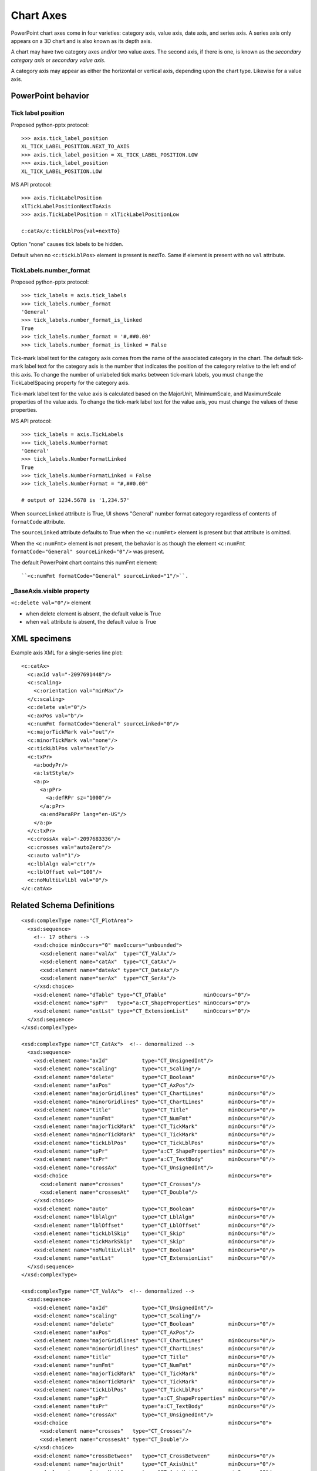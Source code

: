 
Chart Axes
==========

PowerPoint chart axes come in four varieties: category axis, value axis, date
axis, and series axis. A series axis only appears on a 3D chart and is also
known as its depth axis.

A chart may have two category axes and/or two value axes. The second axis, if
there is one, is known as the *secondary category axis* or *secondary value
axis*.

A category axis may appear as either the horizontal or vertical axis,
depending upon the chart type. Likewise for a value axis.


PowerPoint behavior
-------------------

Tick label position
~~~~~~~~~~~~~~~~~~~

Proposed python-pptx protocol::

    >>> axis.tick_label_position
    XL_TICK_LABEL_POSITION.NEXT_TO_AXIS
    >>> axis.tick_label_position = XL_TICK_LABEL_POSITION.LOW
    >>> axis.tick_label_position
    XL_TICK_LABEL_POSITION.LOW

MS API protocol::

    >>> axis.TickLabelPosition
    xlTickLabelPositionNextToAxis
    >>> axis.TickLabelPosition = xlTickLabelPositionLow

    c:catAx/c:tickLblPos{val=nextTo}

Option "none" causes tick labels to be hidden.

Default when no ``<c:tickLblPos>`` element is present is nextTo. Same if
element is present with no ``val`` attribute.


TickLabels.number_format
~~~~~~~~~~~~~~~~~~~~~~~~

Proposed python-pptx protocol::

    >>> tick_labels = axis.tick_labels
    >>> tick_labels.number_format
    'General'
    >>> tick_labels.number_format_is_linked
    True
    >>> tick_labels.number_format = '#,##0.00'
    >>> tick_labels.number_format_is_linked = False

Tick-mark label text for the category axis comes from the name of the
associated category in the chart. The default tick-mark label text for the
category axis is the number that indicates the position of the category
relative to the left end of this axis. To change the number of unlabeled tick
marks between tick-mark labels, you must change the TickLabelSpacing property
for the category axis.

Tick-mark label text for the value axis is calculated based on the MajorUnit,
MinimumScale, and MaximumScale properties of the value axis. To change the
tick-mark label text for the value axis, you must change the values of these
properties.

MS API protocol::

    >>> tick_labels = axis.TickLabels
    >>> tick_labels.NumberFormat
    'General'
    >>> tick_labels.NumberFormatLinked
    True
    >>> tick_labels.NumberFormatLinked = False
    >>> tick_labels.NumberFormat = "#,##0.00"

    # output of 1234.5678 is '1,234.57'

When ``sourceLinked`` attribute is True, UI shows "General" number format
category regardless of contents of ``formatCode`` attribute.

The ``sourceLinked`` attribute defaults to True when the ``<c:numFmt>``
element is present but that attribute is omitted.

When the ``<c:numFmt>`` element is not present, the behavior is as though the
element ``<c:numFmt formatCode="General" sourceLinked="0"/>`` was present.

The default PowerPoint chart contains this numFmt element::

    ``<c:numFmt formatCode="General" sourceLinked="1"/>``.


_BaseAxis.visible property
~~~~~~~~~~~~~~~~~~~~~~~~~~

``<c:delete val="0"/>`` element

* when delete element is absent, the default value is True
* when ``val`` attribute is absent, the default value is True


XML specimens
-------------

.. highlight:: xml

Example axis XML for a single-series line plot::

  <c:catAx>
    <c:axId val="-2097691448"/>
    <c:scaling>
      <c:orientation val="minMax"/>
    </c:scaling>
    <c:delete val="0"/>
    <c:axPos val="b"/>
    <c:numFmt formatCode="General" sourceLinked="0"/>
    <c:majorTickMark val="out"/>
    <c:minorTickMark val="none"/>
    <c:tickLblPos val="nextTo"/>
    <c:txPr>
      <a:bodyPr/>
      <a:lstStyle/>
      <a:p>
        <a:pPr>
          <a:defRPr sz="1000"/>
        </a:pPr>
        <a:endParaRPr lang="en-US"/>
      </a:p>
    </c:txPr>
    <c:crossAx val="-2097683336"/>
    <c:crosses val="autoZero"/>
    <c:auto val="1"/>
    <c:lblAlgn val="ctr"/>
    <c:lblOffset val="100"/>
    <c:noMultiLvlLbl val="0"/>
  </c:catAx>


Related Schema Definitions
--------------------------

::

  <xsd:complexType name="CT_PlotArea">
    <xsd:sequence>
      <!-- 17 others -->
      <xsd:choice minOccurs="0" maxOccurs="unbounded">
        <xsd:element name="valAx"  type="CT_ValAx"/>
        <xsd:element name="catAx"  type="CT_CatAx"/>
        <xsd:element name="dateAx" type="CT_DateAx"/>
        <xsd:element name="serAx"  type="CT_SerAx"/>
      </xsd:choice>
      <xsd:element name="dTable" type="CT_DTable"            minOccurs="0"/>
      <xsd:element name="spPr"   type="a:CT_ShapeProperties" minOccurs="0"/>
      <xsd:element name="extLst" type="CT_ExtensionList"     minOccurs="0"/>
    </xsd:sequence>
  </xsd:complexType>

  <xsd:complexType name="CT_CatAx">  <!-- denormalized -->
    <xsd:sequence>
      <xsd:element name="axId"           type="CT_UnsignedInt"/>
      <xsd:element name="scaling"        type="CT_Scaling"/>
      <xsd:element name="delete"         type="CT_Boolean"           minOccurs="0"/>
      <xsd:element name="axPos"          type="CT_AxPos"/>
      <xsd:element name="majorGridlines" type="CT_ChartLines"        minOccurs="0"/>
      <xsd:element name="minorGridlines" type="CT_ChartLines"        minOccurs="0"/>
      <xsd:element name="title"          type="CT_Title"             minOccurs="0"/>
      <xsd:element name="numFmt"         type="CT_NumFmt"            minOccurs="0"/>
      <xsd:element name="majorTickMark"  type="CT_TickMark"          minOccurs="0"/>
      <xsd:element name="minorTickMark"  type="CT_TickMark"          minOccurs="0"/>
      <xsd:element name="tickLblPos"     type="CT_TickLblPos"        minOccurs="0"/>
      <xsd:element name="spPr"           type="a:CT_ShapeProperties" minOccurs="0"/>
      <xsd:element name="txPr"           type="a:CT_TextBody"        minOccurs="0"/>
      <xsd:element name="crossAx"        type="CT_UnsignedInt"/>
      <xsd:choice                                                    minOccurs="0">
        <xsd:element name="crosses"      type="CT_Crosses"/>
        <xsd:element name="crossesAt"    type="CT_Double"/>
      </xsd:choice>
      <xsd:element name="auto"           type="CT_Boolean"           minOccurs="0"/>
      <xsd:element name="lblAlgn"        type="CT_LblAlgn"           minOccurs="0"/>
      <xsd:element name="lblOffset"      type="CT_LblOffset"         minOccurs="0"/>
      <xsd:element name="tickLblSkip"    type="CT_Skip"              minOccurs="0"/>
      <xsd:element name="tickMarkSkip"   type="CT_Skip"              minOccurs="0"/>
      <xsd:element name="noMultiLvlLbl"  type="CT_Boolean"           minOccurs="0"/>
      <xsd:element name="extLst"         type="CT_ExtensionList"     minOccurs="0"/>
    </xsd:sequence>
  </xsd:complexType>

  <xsd:complexType name="CT_ValAx">  <!-- denormalized -->
    <xsd:sequence>
      <xsd:element name="axId"           type="CT_UnsignedInt"/>
      <xsd:element name="scaling"        type="CT_Scaling"/>
      <xsd:element name="delete"         type="CT_Boolean"           minOccurs="0"/>
      <xsd:element name="axPos"          type="CT_AxPos"/>
      <xsd:element name="majorGridlines" type="CT_ChartLines"        minOccurs="0"/>
      <xsd:element name="minorGridlines" type="CT_ChartLines"        minOccurs="0"/>
      <xsd:element name="title"          type="CT_Title"             minOccurs="0"/>
      <xsd:element name="numFmt"         type="CT_NumFmt"            minOccurs="0"/>
      <xsd:element name="majorTickMark"  type="CT_TickMark"          minOccurs="0"/>
      <xsd:element name="minorTickMark"  type="CT_TickMark"          minOccurs="0"/>
      <xsd:element name="tickLblPos"     type="CT_TickLblPos"        minOccurs="0"/>
      <xsd:element name="spPr"           type="a:CT_ShapeProperties" minOccurs="0"/>
      <xsd:element name="txPr"           type="a:CT_TextBody"        minOccurs="0"/>
      <xsd:element name="crossAx"        type="CT_UnsignedInt"/>
      <xsd:choice                                                    minOccurs="0">
        <xsd:element name="crosses"   type="CT_Crosses"/>
        <xsd:element name="crossesAt" type="CT_Double"/>
      </xsd:choice>
      <xsd:element name="crossBetween"   type="CT_CrossBetween"      minOccurs="0"/>
      <xsd:element name="majorUnit"      type="CT_AxisUnit"          minOccurs="0"/>
      <xsd:element name="minorUnit"      type="CT_AxisUnit"          minOccurs="0"/>
      <xsd:element name="dispUnits"      type="CT_DispUnits"         minOccurs="0"/>
      <xsd:element name="extLst"         type="CT_ExtensionList"     minOccurs="0"/>
    </xsd:sequence>
  </xsd:complexType>

  <xsd:complexType name="CT_DateAx">
    <xsd:sequence>
      <xsd:group    ref="EG_AxShared"/>
      <xsd:element name="auto"          type="CT_Boolean"       minOccurs="0"/>
      <xsd:element name="lblOffset"     type="CT_LblOffset"     minOccurs="0"/>
      <xsd:element name="baseTimeUnit"  type="CT_TimeUnit"      minOccurs="0"/>
      <xsd:element name="majorUnit"     type="CT_AxisUnit"      minOccurs="0"/>
      <xsd:element name="majorTimeUnit" type="CT_TimeUnit"      minOccurs="0"/>
      <xsd:element name="minorUnit"     type="CT_AxisUnit"      minOccurs="0"/>
      <xsd:element name="minorTimeUnit" type="CT_TimeUnit"      minOccurs="0"/>
      <xsd:element name="extLst"        type="CT_ExtensionList" minOccurs="0"/>
    </xsd:sequence>
  </xsd:complexType>

  <xsd:complexType name="CT_SerAx">
    <xsd:sequence>
      <xsd:group    ref="EG_AxShared"/>
      <xsd:element name="tickLblSkip"  type="CT_Skip"          minOccurs="0"/>
      <xsd:element name="tickMarkSkip" type="CT_Skip"          minOccurs="0"/>
      <xsd:element name="extLst"       type="CT_ExtensionList" minOccurs="0"/>
    </xsd:sequence>
  </xsd:complexType>

  <xsd:group name="EG_AxShared">
    <xsd:sequence>
      <xsd:element name="axId"           type="CT_UnsignedInt"/>
      <xsd:element name="scaling"        type="CT_Scaling"/>
      <xsd:element name="delete"         type="CT_Boolean"           minOccurs="0"/>
      <xsd:element name="axPos"          type="CT_AxPos"/>
      <xsd:element name="majorGridlines" type="CT_ChartLines"        minOccurs="0"/>
      <xsd:element name="minorGridlines" type="CT_ChartLines"        minOccurs="0"/>
      <xsd:element name="title"          type="CT_Title"             minOccurs="0"/>
      <xsd:element name="numFmt"         type="CT_NumFmt"            minOccurs="0"/>
      <xsd:element name="majorTickMark"  type="CT_TickMark"          minOccurs="0"/>
      <xsd:element name="minorTickMark"  type="CT_TickMark"          minOccurs="0"/>
      <xsd:element name="tickLblPos"     type="CT_TickLblPos"        minOccurs="0"/>
      <xsd:element name="spPr"           type="a:CT_ShapeProperties" minOccurs="0"/>
      <xsd:element name="txPr"           type="a:CT_TextBody"        minOccurs="0"/>
      <xsd:element name="crossAx"        type="CT_UnsignedInt"/>
      <xsd:choice minOccurs="0" maxOccurs="1">
        <xsd:element name="crosses"   type="CT_Crosses"/>
        <xsd:element name="crossesAt" type="CT_Double"/>
      </xsd:choice>
    </xsd:sequence>
  </xsd:group>

  <xsd:complexType name="CT_Scaling">
    <xsd:sequence>
      <xsd:element name="logBase"     type="CT_LogBase"       minOccurs="0"/>
      <xsd:element name="orientation" type="CT_Orientation"   minOccurs="0"/>
      <xsd:element name="max"         type="CT_Double"        minOccurs="0"/>
      <xsd:element name="min"         type="CT_Double"        minOccurs="0"/>
      <xsd:element name="extLst"      type="CT_ExtensionList" minOccurs="0"/>
    </xsd:sequence>
  </xsd:complexType>

  <xsd:complexType name="CT_NumFmt">
    <xsd:attribute name="formatCode"   type="xsd:string"  use="required"/>
    <xsd:attribute name="sourceLinked" type="xsd:boolean"/>
  </xsd:complexType>

  <xsd:complexType name="CT_TickLblPos">
    <xsd:attribute name="val" type="ST_TickLblPos" default="nextTo"/>
  </xsd:complexType>

  <xsd:complexType name="CT_TickMark">
    <xsd:attribute name="val" type="ST_TickMark" default="cross"/>
  </xsd:complexType>

  <xsd:complexType name="CT_Boolean">
    <xsd:attribute name="val" type="xsd:boolean" default="true"/>
  </xsd:complexType>

  <xsd:complexType name="CT_Double">
    <xsd:attribute name="val" type="xsd:double" use="required"/>
  </xsd:complexType>

  <xsd:simpleType name="ST_TickLblPos">
    <xsd:restriction base="xsd:string">
      <xsd:enumeration value="high"/>
      <xsd:enumeration value="low"/>
      <xsd:enumeration value="nextTo"/>
      <xsd:enumeration value="none"/>
    </xsd:restriction>
  </xsd:simpleType>

  <xsd:simpleType name="ST_TickMark">
    <xsd:restriction base="xsd:string">
      <xsd:enumeration value="cross"/>
      <xsd:enumeration value="in"/>
      <xsd:enumeration value="none"/>
      <xsd:enumeration value="out"/>
    </xsd:restriction>
  </xsd:simpleType>
